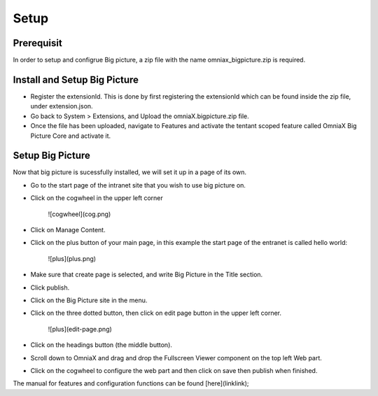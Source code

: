 
Setup
===========================

Prerequisit
----------------------------

In order to setup and configrue Big picture, a zip file with the name omniax_bigpicture.zip is required.

Install and Setup Big Picture
------------------------------

- Register the extensionId. This is done by first registering the extensionId which can be found inside the zip file, under extension.json.
- Go back to System > Extensions, and Upload the omniaX.bigpicture.zip file.
- Once the file has been uploaded, navigate to Features and activate the tentant scoped feature called OmniaX Big Picture Core and activate it.


Setup Big Picture
----------------------------- 

Now that big picture is sucessfully installed, we will set it up in a page of its own. 

- Go to the start page of the intranet site that you wish to use big picture on.
- Click on the cogwheel in the upper left corner

   ![cogwheel](cog.png)

- Click on Manage Content.
- Click on the plus button of your main page, in this example the start page of the entranet is called hello world:

   ![plus](plus.png)

- Make sure that create page is selected, and write Big Picture in the Title section.
- Click publish.
- Click on the Big Picture site in the menu. 
- Click on the three dotted button, then click on edit page button in the upper left corner.

   ![plus](edit-page.png)

- Click on the headings button (the middle button).
- Scroll down to OmniaX and drag and drop the Fullscreen Viewer component on the top left Web part.
- Click on the cogwheel to configure the web part and then click on save then publish when finished. 

The manual for features and configuration functions can be found [here](linklink);